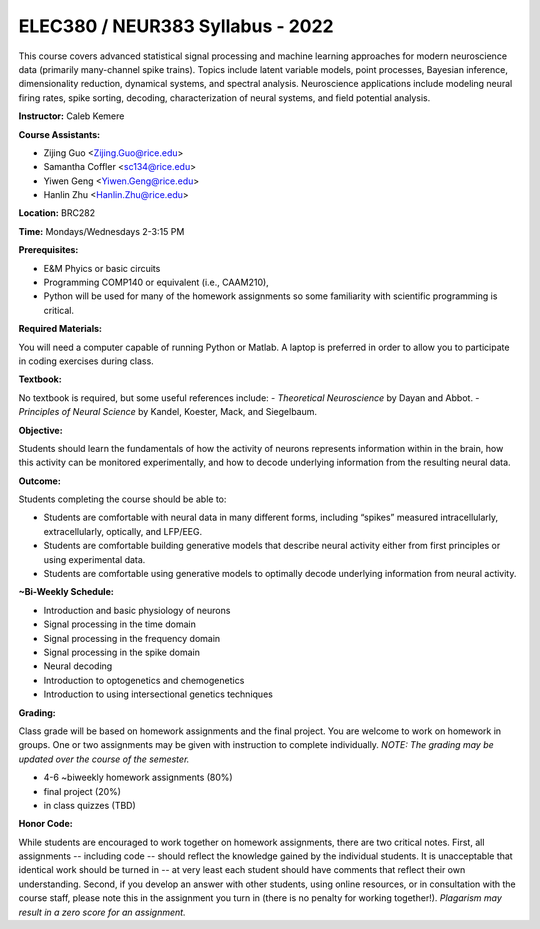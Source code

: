 ELEC380 / NEUR383 Syllabus - 2022
=================================

This course covers advanced statistical signal processing and machine learning approaches for modern neuroscience data (primarily many-channel spike trains). Topics include latent variable models, point processes, Bayesian inference, dimensionality reduction, dynamical systems, and spectral analysis. Neuroscience applications include modeling neural firing rates, spike sorting, decoding, characterization of neural systems, and field potential analysis.

**Instructor:** Caleb Kemere

**Course Assistants:** 

- Zijing Guo <Zijing.Guo@rice.edu>
- Samantha Coffler <sc134@rice.edu>
- Yiwen Geng <Yiwen.Geng@rice.edu>
- Hanlin Zhu <Hanlin.Zhu@rice.edu>

**Location:** BRC282

**Time:** Mondays/Wednesdays 2-3:15 PM

**Prerequisites:**

- E&M Phyics or basic circuits
- Programming COMP140 or equivalent (i.e., CAAM210),
- Python will be used for many of the homework assignments so some familiarity with scientific programming is critical.

**Required Materials:**

You will need a computer capable of running Python or Matlab. A laptop is preferred in order to allow you
to participate in coding exercises during class.

**Textbook:**

No textbook is required, but some useful references include:
- *Theoretical Neuroscience* by Dayan and Abbot.
- *Principles of Neural Science* by Kandel, Koester, Mack, and Siegelbaum.

**Objective:**

Students should learn the fundamentals of how the activity of neurons represents information within in the brain, how this activity can be monitored experimentally, and how to decode underlying information from the resulting neural data.

**Outcome:**

Students completing the course should be able to:

- Students are comfortable with neural data in many different forms, including “spikes” measured intracellularly, extracellularly, optically, and LFP/EEG.
- Students are comfortable building generative models that describe neural activity either from first principles or using experimental data.
- Students are comfortable using generative models to optimally decode underlying information from neural activity.

**~Bi-Weekly Schedule:**

- Introduction and basic physiology of neurons
- Signal processing in the time domain
- Signal processing in the frequency domain
- Signal processing in the spike domain
- Neural decoding
- Introduction to optogenetics and chemogenetics
- Introduction to using intersectional genetics techniques


**Grading:**

Class grade will be based on homework assignments and the final project. You are welcome to work on homework in groups. One or two assignments may be given with instruction to complete individually. *NOTE: The grading may be updated over the course of the semester.*

- 4-6 ~biweekly homework assignments (80%)
- final project (20%)
- in class quizzes (TBD)

**Honor Code:**

While students are encouraged to work together on homework assignments, there are two critical notes. First, all assignments -- including code -- should reflect the knowledge gained by the individual students. It is unacceptable that identical work should be turned in -- at very least each student should have comments that reflect their own understanding. Second, if you develop an answer with other students, using online resources, or in consultation with the course staff, please note this in the assignment you turn in (there is no penalty for working together!). *Plagarism may result in a zero score for an assignment.*


